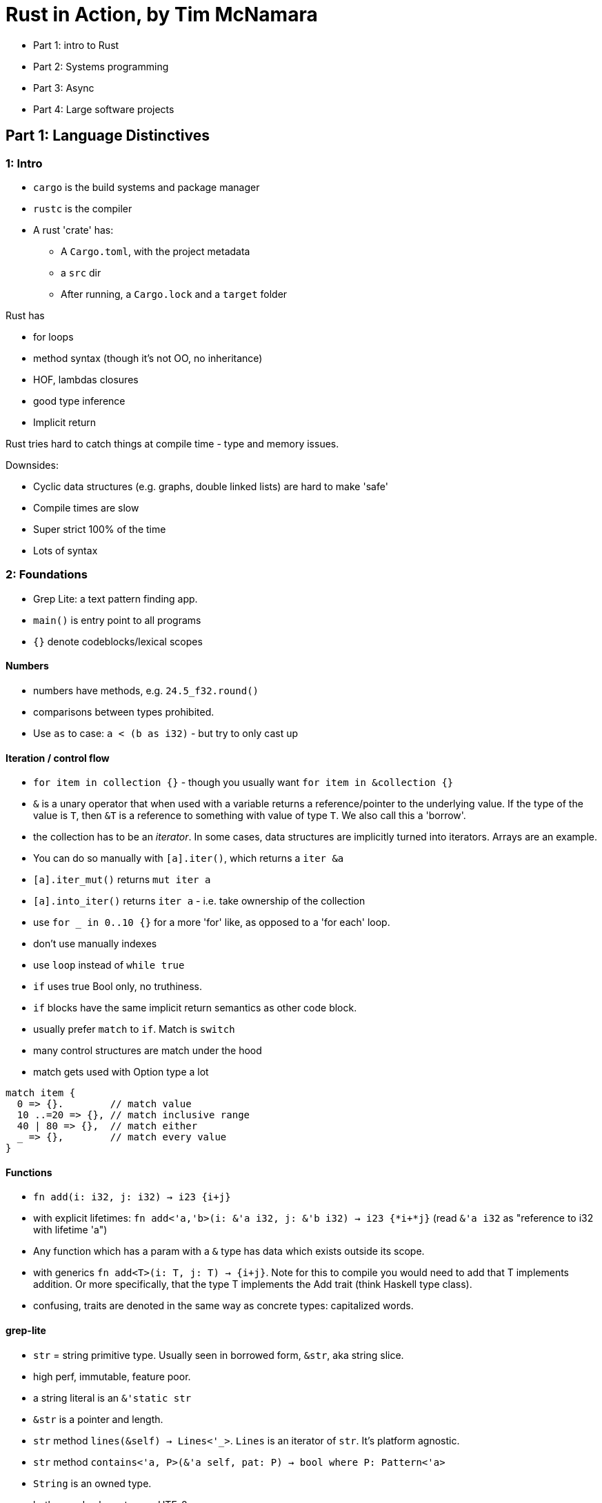 = Rust in Action, by Tim McNamara

* Part 1: intro to Rust
* Part 2: Systems programming
* Part 3: Async
* Part 4: Large software projects 

== Part 1: Language Distinctives

=== 1: Intro

* `cargo` is the build systems and package manager
* `rustc` is the compiler
* A rust 'crate' has:
** A `Cargo.toml`, with the project metadata
** a `src` dir
** After running, a `Cargo.lock` and a `target` folder

Rust has

* for loops
* method syntax (though it's not OO, no inheritance)
* HOF, lambdas closures
* good type inference
* Implicit return

Rust tries hard to catch things at compile time - type and memory issues.

Downsides:

* Cyclic data structures (e.g. graphs, double linked lists) are hard to make 'safe'
* Compile times are slow
* Super strict 100% of the time
* Lots of syntax

=== 2: Foundations

* Grep Lite: a text pattern finding app.
* `main()` is entry point to all programs
* `{}` denote codeblocks/lexical scopes

==== Numbers

* numbers have methods, e.g. `24.5_f32.round()`
* comparisons between types prohibited. 
* Use `as` to case: `a < (b as i32)` - but try to only cast up

==== Iteration / control flow

* `for item in collection {}` - though you usually want `for item in &collection {}`
* `&` is a unary operator that when used with a variable returns a reference/pointer to the underlying value. If the type of the value is `T`, then `&T` is a reference to something with value of type `T`. We also call this a 'borrow'.
* the collection has to be an _iterator_. In some cases, data structures are implicitly turned into iterators. Arrays are an example. 
* You can do so manually with `[a].iter()`, which returns a `iter &a`
* `[a].iter_mut()` returns `mut iter a`
* `[a].into_iter()` returns `iter a` - i.e. take ownership of the collection
* use `for _ in 0..10 {}` for a more 'for' like, as opposed to a 'for each' loop.
* don't use manually indexes
* use `loop` instead of `while true`
* `if` uses true Bool only, no truthiness.
* `if` blocks have the same implicit return semantics as other code block.
* usually prefer `match` to `if`. Match is `switch`
* many control structures are match under the hood
* match gets used with Option type a lot

[source, rust]
----
match item {
  0 => {}.        // match value
  10 ..=20 => {}, // match inclusive range
  40 | 80 => {},  // match either
  _ => {},        // match every value
}
----

==== Functions

* `fn add(i: i32, j: i32) -> i23 {i+j}`
* with explicit lifetimes: `fn add<'a,'b>(i: &'a i32, j: &'b i32) -> i23 {*i+*j}` (read `&'a i32` as "reference to i32 with lifetime 'a")
* Any function which has a param with a `&` type has data which exists outside its scope. 
* with generics `fn add<T>(i: T, j: T) -> {i+j}`. Note for this to compile you would need to add that T implements addition. Or more specifically, that the type T implements the Add trait (think Haskell type class). 
* confusing, traits are denoted in the same way as concrete types: capitalized words. 

==== grep-lite

* `str` = string  primitive type. Usually seen in borrowed form, `&str`, aka string slice.
* high perf, immutable, feature poor. 
* a string literal is an `&'static str`
* `&str` is a pointer and length.
* `str` method `lines(&self) -> Lines<'_>`. `Lines` is an iterator of `str`. It's platform agnostic.
* `str` method `contains<'a, P>(&'a self, pat: P) -> bool where P: Pattern<'a>`
* `String` is an owned type.
* both encode characters as UTF-8

* `enumerate(self) -> Enumerate(Self)` is a member of Iterator trait, which returns an iterator of pairs `(i, val)`, where `i: usize`. Similar to `zip`
* `for (i, line) in quote.lines().enumerate() {,,,}`

==== sequential collections

* `array` or `[T; N]` primitive type: monotyped, statically sized collection.
* instantiate with
** comma delimited list `[1,2,3]` 
** repeat expression `[val;length]`
* the size matters: `[u8; 3]` is not the same type as `[u8; 4]`

* `Slice` or `[T]` are array-like types. 
* Size is unknown at compile time, so unspecified. This makes implementing traits on slices easier than on arrays.
*  Slices are used as 'view' on arrays (and other slices) - fast, RO access without copy.
* typically encountered in borrowed form `&[T]`

* `Vec<T>` vectors. Growable lists.
* performance boost with `Vec::with_capacity(,,)`

==== Files

General pattern:

. open `File` object
. wrap in `BufReader`

[source,rust]
----
use std::fs::File;
use std::io::BufReader;

fn main() {
  let f = File::open("readme.md").unwrap();
  let reader = BufReader::new(f);
----

A `BufReader` implements `BufRead`, and so `lines()`. This yields an iterator of `io::Result<String>`, stripping out the newline byte.

=== 3: Compound DTs: Struct and Enum

* `()` is the unit type return
* `!` is the Never type

==== Struct

Define like

[source,rust]
----
#[derive(Debug)]
struct File {
  name: String,
  data: Vec<u8>,
}
----

Instantiate like


[source,rust]
----
let f1 = File {
  name: String::from("f1.txt"),
  data: Vec::new(),
}
----

Access fields like `f1.name`

==== Methods

Methods are functions coupled to types. Use an `impl` block to implement methods on types.

A static method (e.g. `new`) will not reference self, and will be called with `my_type::new(arg)`

Otherwise the first argument needs to be `self: &File`, like Python

==== Error Handling

`Result` type is container that can contain `Ok` or `Err` states. It's used a lot

For interacting with the FileSystem, you'll have a `Result<T, String>` (i.e. your result has an `Ok(T) and Err(String)`). 

Results can be `unwrap()` ed, and it the program will panic on an Err branch. Though using it is often poor style. Better to handle the errors.

Result is just an `enum`

==== enums

* A type that can represent multiple, known, variants.
* They work well with pattern matching
* They support impl blocks and methods
* variants can include data (like the Result type)

Define like 

[source,rust]
----
#[derive(Debug, PartialEq)]
enum FileState {
  Open,
  Closed,
}

FileState::Open;
----

==== Traits

Define with 

----
trait Read {
  fn read(self: &Self, save_to: &mut vec<u8>) -> Result<usize, String>;
}

impl Read for File {
  fn read(etc.
}
----

You can implement any trait on any struct. e.g. Display trait by implementing a `fmt` function

[source,rust]
----
impl Display for File {
  fn fmt(&self, f: &mut fmt::Formatter) -> fmt::Result {
    write!(f, "<{}> ({})>", self.name, self.state)
  }
}
----

(write here delegates to the fmt methods of inner types)

==== Private and public

* Use `pub` to make things public
* enums variants are public id the overall type is public
* structs internals and methods are private unless specified pub, even if the struct is pub

==== Documentation

* `///` is a docstring for the following block
* Markdown is supported
* use `cargo doc --open` from root to autogen html documentation for the project.
* can also use `rustdoc`, but don't.

=== 4. Lifetimes, Ownership, Borrowing

* _ownership_ is a stretched metaphor.
* a value's _lifetime_ is the period when accessing it is valid.
* _borrow_ means to access. Confusingly, a borrowed value doesn't need to be explicitly returned to its owner. It happens explicitly when a borrowed value goes out of scope.
* _movement_ in rust refers to the change in ownership
* every value in Rust is owned by a variable.  
* primitives are special: they implement `Copy` trait, meaning they are often duplicated when being passed around, and we don't need to worry so much about borrowing. They are said to have copy semantics vs. move semantics 
* value ownership shifts through assignment, or through a function barrier (passing it in as an argument, getting it back as a return value)

==== Resolving ownership issues

Strategies:

. Use references where full ownership isn't required
. Duplicate the value
. Refactor to reduce reliance on long-lived objects
. Wrap data in a type that helps with movement issues

== Part 2: Systems Programming

=== 5. Data in depth

* how computer represents data
* A CPU emulator
* Defining a numeric data type
* Floating point numbers

==== Bit patterns

* A bit is a `1` or `0`. It's the only thing the computer actually stores
* A bit pattern / bit string is a series of bits: `1100001111000011`
* A bit pattern can be interpreted in different ways. The 'type' is the interpreter

[source,rust]
----
fn main() {
  let a: u16 = 50115;
  let b: i16 = -15421;

  println!("a: {:016b} {}", a, a);
  println!("a: {:016b} {}", b, b);
}

// a: 1100001111000011 50115
// b: 1100001111000011 -15421
----

* A text file is just a binary file that has a consistent mapping (an *encoding*) between bit-strings and characters.
* What happens if we change the interpreter, by treating a bit-string instantiated as one type as another type? 
* We'll use an `unsafe` block and a `transmute()` function. 

[source,rust]
----
fn main() {
    let a: f32 = 42.42;

    let b: u32 = unsafe { std::mem::transmute(a) };

    println!("u32 b: {}", b);
    println!("Binary b: {:032b}", b);

    let c: f32 = unsafe { std::mem::transmute(b) };

    println!("f32 c: {}", c);
    assert_eq!(a, c);
}

// u32 b: 1110027796
// Binary b: 01000010001010011010111000010100
// f32 c: 42.42
----

* `unsafe` should be used sparingly - preferably only when interacting with external code, C libraries etc.
* we use it here as a teaching tool to peek under the covers.

==== Integers

* Integers live in fixed ranges.
* `u8` can cope with 0 to 255 (2^8 numbers) inclusive
* `u16` can cope with 0 to 65,535 (2^16 numbers) inclusive

[source,rust]
----
fn main() {
    let mut i: u16 = 0;
    print!("{}..", i);
    loop {
        i += 1000;
        print!("{}..", i);
        if i % 10000 == 0 {
            print!("\n")
        }
    }
}

// 0..1000..2000..3000..4000..5000..6000..7000..8000..9000..10000..
// blah
// 51000..52000..53000..54000..55000..56000..57000..58000..59000..60000..
// thread 'main' panicked at 'attempt to add with overflow', src/main.rs:5:9
// note: run with `RUST_BACKTRACE=1` environment variable to display a backtrace
// 61000..62000..63000..64000..65000..% 

#[allow(arithmetic_overflow)]
fn main() {
    let (a, b) = (200, 200);
    let c: u8 = a + b;
    println!("200 + 200 = {}", c)
}

// 200 + 200 = 144
// (compiled with rustc -O src/main.rs && ./main)
----

==== Floating point numbers

*  _scientific notation_ represents numbers like `-1.898 x 10^27`
* Comprising a _sign_, a _mantissa/significand_ (bit before the `x`), a `radix` (here 10), a `exponent` (the power bit)
* a rust `f32` float is the IEEE 754 _binary32_.
* _floats_ are stored as a sign-bit, an exponent and a mantissa (radix is always 2)
* the translation from binary to decimal is like this:
** `01000010001010011010111000010100`
** `0-100001000-1010011010111000010100` (s, e, m)
** as base10 u32: `0 132 2731540`. `2731540` decodes to `1.325625` somehow
** `n = -1^s * m * 2^(e-127)`
** `n = -1^0 * 1.325625 * 2^(132-127) = 1 * 1.325625 * 32`
** `n = 42.42`

==== Fixed point numbers

* some CPUs don't have Floating Point Units (e.g. microcontrollers)
* We can still represent decimals as fixed point numbers
* The _Q format_ is a fixed point number using a since byte. _Q7_ uses 1 bit for the sign and 7 bits for the number. 